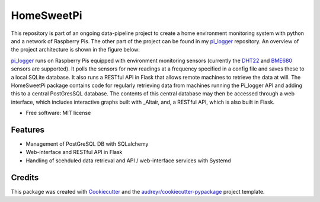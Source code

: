 ===========
HomeSweetPi
===========


.. image:: https://img.shields.io/travis/corcorf/homesweetpi.svg
        :target: https://travis-ci.com/corcorf/homesweetpi


This repository is part of an ongoing data-pipeline project to create a home
environment monitoring system with python and a network of Raspberry Pis.
The other part of the project can be found in my pi_logger_ repository. An
overview of the project architecture is shown in the figure below:

.. image:: images/architecture_sketch_2.svg

pi_logger_ runs on Raspberry Pis equipped with environment monitoring sensors
(currently the DHT22_ and BME680_ sensors are supported). It polls the sensors
for new readings at a frequency specified in a config file and saves these to
a local SQLite database. It also runs a RESTful API in Flask that allows remote
machines to retrieve the data at will.
The HomeSweetPi package contains code for regularly retrieving data from
machines running the Pi_logger API and adding this to a central PostGresSQL
database. The contents of this central database may then be accessed through
a web interface, which includes interactive graphs built with _Altair, and,
a RESTful API, which is also built in Flask.

.. _pi_logger: https://www.github.com/corcorf/pi_logger

.. _DHT22: https://www.adafruit.com/product/385

.. _BME680: https://www.adafruit.com/product/3660

.. _Altair: https://altair-viz.github.io/

* Free software: MIT license


Features
--------

* Management of PostGreSQL DB with SQLalchemy
* Web-interface and RESTful API in Flask
* Handling of scehduled data retrieval and API / web-interface services with Systemd

Credits
-------

This package was created with Cookiecutter_ and the `audreyr/cookiecutter-pypackage`_ project template.

.. _Cookiecutter: https://github.com/audreyr/cookiecutter
.. _`audreyr/cookiecutter-pypackage`: https://github.com/audreyr/cookiecutter-pypackage
